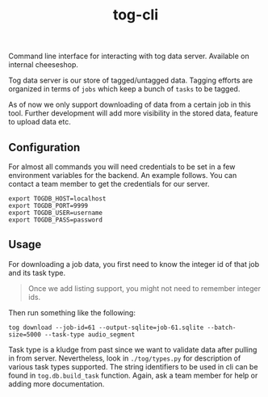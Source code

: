 #+TITLE: tog-cli

[[tag][file:https://img.shields.io/github/v/tag/Vernacular-ai/tog-cli.svg]]

Command line interface for interacting with tog data server. Available on
internal cheeseshop.

Tog data server is our store of tagged/untagged data. Tagging efforts are
organized in terms of =jobs= which keep a bunch of =tasks= to be tagged.

As of now we only support downloading of data from a certain job in this tool.
Further development will add more visibility in the stored data, feature to
upload data etc.

** Configuration
For almost all commands you will need credentials to be set in a few environment
variables for the backend. An example follows. You can contact a team member to
get the credentials for our server.

#+begin_src shell
export TOGDB_HOST=localhost
export TOGDB_PORT=9999
export TOGDB_USER=username
export TOGDB_PASS=password
#+end_src

** Usage
For downloading a job data, you first need to know the integer id of that job
and its task type.

#+begin_quote
Once we add listing support, you might not need to remember integer ids.
#+end_quote

Then run something like the following:
#+begin_src shell
tog download --job-id=61 --output-sqlite=job-61.sqlite --batch-size=5000 --task-type audio_segment
#+end_src

Task type is a kludge from past since we want to validate data after pulling in
from server. Nevertheless, look in =./tog/types.py= for description of various
task types supported. The string identifiers to be used in cli can be found in
=tog.db.build_task= function. Again, ask a team member for help or adding more
documentation.
